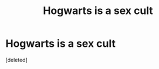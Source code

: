 #+TITLE: Hogwarts is a sex cult

* Hogwarts is a sex cult
:PROPERTIES:
:Score: 0
:DateUnix: 1597584038.0
:DateShort: 2020-Aug-16
:FlairText: Request
:END:
[deleted]

